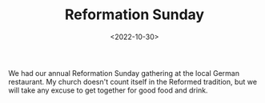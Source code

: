 #+TITLE: Reformation Sunday
#+filetags: religion
#+date: <2022-10-30>

We had our annual Reformation Sunday gathering at the local German restaurant. My church doesn't count itself in the Reformed tradition, but we will take any excuse to get together for good food and drink.

